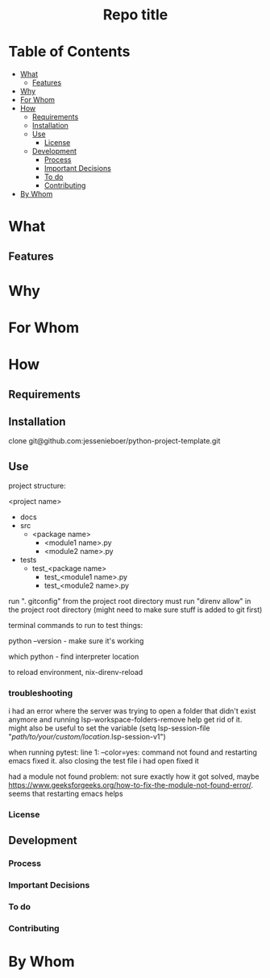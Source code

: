 #+html:<h1 align="center">Repo title</h1>
* Table of Contents
- [[#what][What]]
  - [[#features][Features]]
- [[#why][Why]]
- [[#for-whom][For Whom]]
- [[#how][How]]
  - [[#requirements][Requirements]]
  - [[#installation][Installation]]
  - [[#use][Use]]
    - [[#license][License]]
  - [[#development][Development]]
    - [[#process][Process]]
    - [[#important-decisions][Important Decisions]]
    - [[#to-do][To do]]
    - [[#contributing][Contributing]]
- [[#by-whom][By Whom]]
* What
** Features
* Why
* For Whom
* How
** Requirements
** Installation
clone git@github.com:jessenieboer/python-project-template.git
** Use
project structure:

<project name>
- docs
- src
  - <package name>
    - <module1 name>.py
    - <module2 name>.py
- tests
  - test_<package name>
    - test_<module1 name>.py
    - test_<module2 name>.py


run ". gitconfig" from the project root directory
must run "direnv allow" in the project root directory (might need to make sure stuff is added to git first)

terminal commands to run to test things:

python --version - make sure it's working

which python - find interpreter location


to reload environment, nix-direnv-reload

*** troubleshooting
i had an error where the server was trying to open a folder that didn't exist anymore and running lsp-workspace-folders-remove help get rid of it. might also be useful to set the variable
(setq lsp-session-file "/path/to/your/custom/location/.lsp-session-v1")

when running pytest:
line 1: --color=yes: command not found and restarting emacs fixed it. also closing the test file i had open fixed it

had a module not found problem: not sure exactly how it got solved, maybe 
https://www.geeksforgeeks.org/how-to-fix-the-module-not-found-error/. seems that restarting emacs helps
*** License
** Development
*** Process
*** Important Decisions
*** To do
*** Contributing
* By Whom
